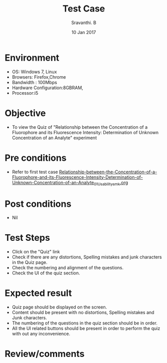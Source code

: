 #+Title: Test Case
#+Date:10 Jan 2017
#+Author: Sravanthi. B

* Environment

  +  OS: Windows 7, Linux
  +  Browsers: Firefox,Chrome
  +  Bandwidth : 100Mbps
  +  Hardware Configuration:8GBRAM,
  +  Processor:i5

* Objective

  +  To view the Quiz of "Relationship between the Concentration of a Fluorophore and its Fluorescence Intensity: Determination of Unknown Concentration of an Analyte" experiment

* Pre conditions

  +  Refer to first test case [[https://github.com/Virtual-Labs/molecular-florescence-spectroscopy-responsive-lab-iiith/blob/master/test-cases/integration_test-cases/Relationship-between-the-Concentration-of-a-Fluorophore-and-its-Fluorescence-Intensity-Determination-of-Unknown-Concentration-of-an-Analyte/Relationship-between-the-Concentration-of-a-Fluorophore-and-its-Fluorescence-Intensity-Determination-of-Unknown-Concentration-of-an-Analyte_01_Usability_smk.org][Relationship-between-the-Concentration-of-a-Fluorophore-and-its-Fluorescence-Intensity-Determination-of-Unknown-Concentration-of-an-Analyte_01_Usability_smk.org]]

* Post conditions

  +  Nil

* Test Steps

  +  Click on the "Quiz" link
  +  Check if there are any distortions, Spelling mistakes and junk
     characters in the Quiz page.
  +  Check the numbering and alignment of the questions.
  +  Check the UI of the quiz section.    
  
* Expected result

  +  Quiz page should be displayed on the screen.
  +  Content should be present with no distortions, Spelling mistakes
     and Junk characters.
  +  The numbering of the questions in the quiz section should be in
     order.
  +  All the UI related buttons should be present in order to perform
     the quiz with out any inconvenience. 

* Review/comments

